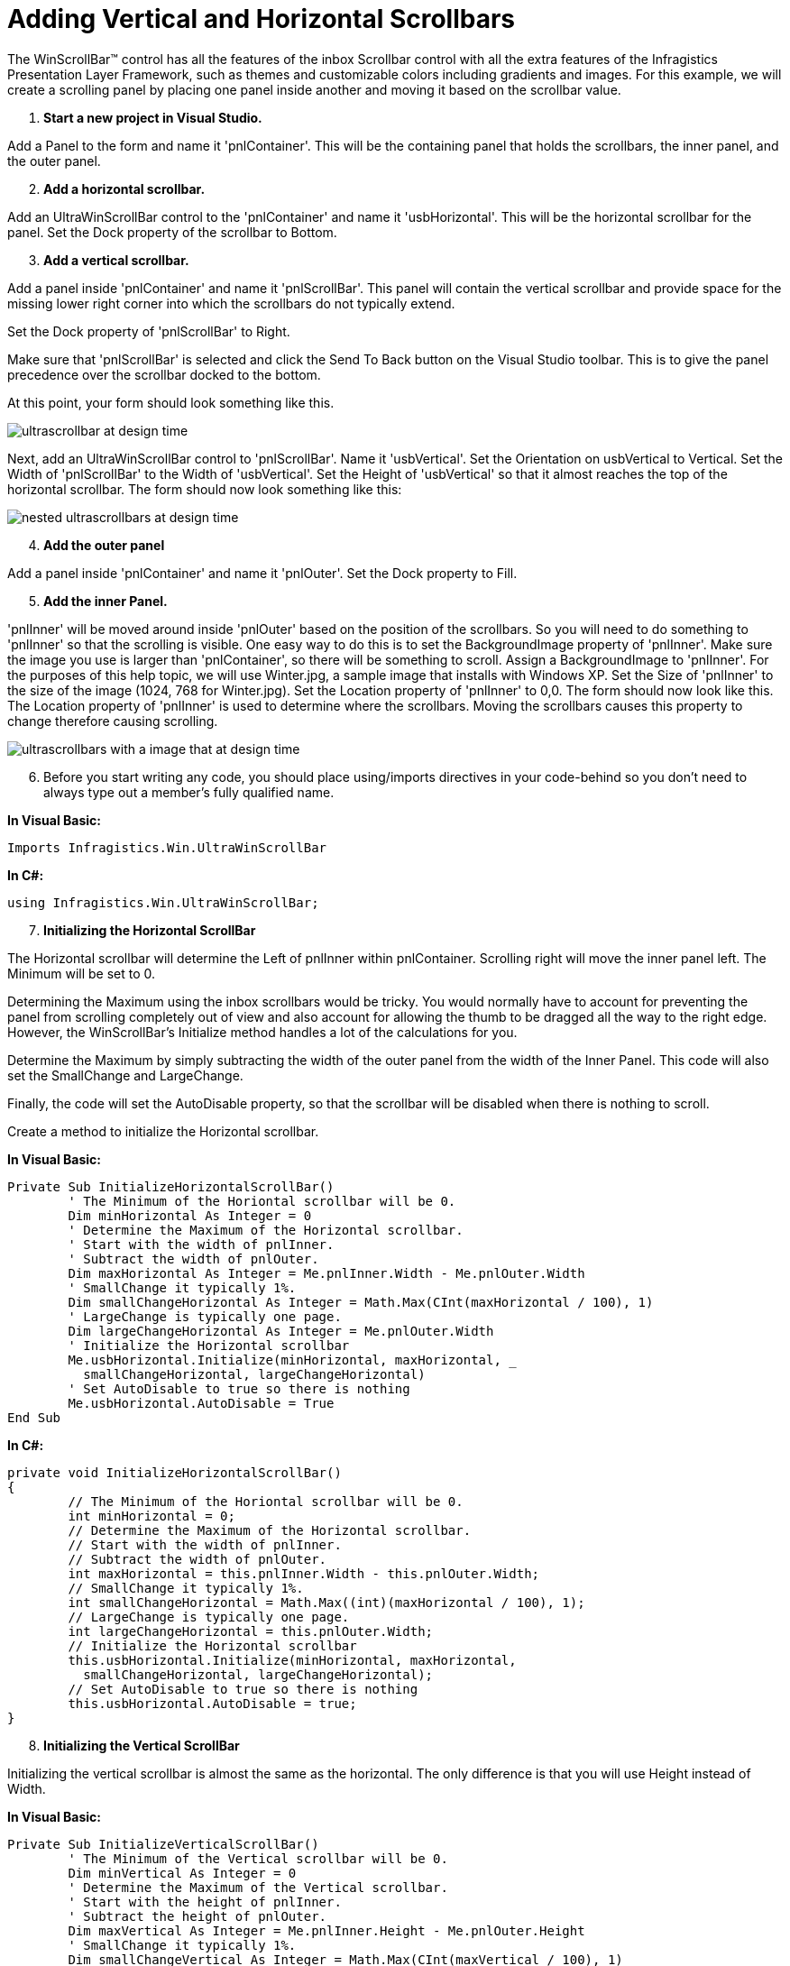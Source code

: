 ﻿////

|metadata|
{
    "name": "winscrollbar-adding-vertical-and-horizontal-scrollbars",
    "controlName": ["WinScrollBar"],
    "tags": ["How Do I","Navigation"],
    "guid": "{A883AFFB-04DD-4EF3-BDD2-A5C617EF2EE8}",  
    "buildFlags": [],
    "createdOn": "2005-09-09T00:00:00Z"
}
|metadata|
////

= Adding Vertical and Horizontal Scrollbars

The WinScrollBar™ control has all the features of the inbox Scrollbar control with all the extra features of the Infragistics Presentation Layer Framework, such as themes and customizable colors including gradients and images. For this example, we will create a scrolling panel by placing one panel inside another and moving it based on the scrollbar value.

[start=1]
. *Start a new project in Visual Studio.*

Add a Panel to the form and name it 'pnlContainer'. This will be the containing panel that holds the scrollbars, the inner panel, and the outer panel.
[start=2]
. *Add a horizontal scrollbar.*

Add an UltraWinScrollBar control to the 'pnlContainer' and name it 'usbHorizontal'. This will be the horizontal scrollbar for the panel. Set the Dock property of the scrollbar to Bottom.
[start=3]
. *Add a vertical scrollbar.*

Add a panel inside 'pnlContainer' and name it 'pnlScrollBar'. This panel will contain the vertical scrollbar and provide space for the missing lower right corner into which the scrollbars do not typically extend.

Set the Dock property of 'pnlScrollBar' to Right.

Make sure that 'pnlScrollBar' is selected and click the Send To Back button on the Visual Studio toolbar. This is to give the panel precedence over the scrollbar docked to the bottom.

At this point, your form should look something like this.

image::images/WinScrollBar_Walk_Through_Scrolling_with_WinScrollBar_01.png[ultrascrollbar at design time]

Next, add an UltraWinScrollBar control to 'pnlScrollBar'. Name it 'usbVertical'. Set the Orientation on usbVertical to Vertical. Set the Width of 'pnlScrollBar' to the Width of 'usbVertical'. Set the Height of 'usbVertical' so that it almost reaches the top of the horizontal scrollbar. The form should now look something like this:

image::images/WinScrollBar_Walk_Through_Scrolling_with_WinScrollBar_02.png[nested ultrascrollbars at design time]

[start=4]
. *Add the outer panel*

Add a panel inside 'pnlContainer' and name it 'pnlOuter'. Set the Dock property to Fill.
[start=5]
. *Add the inner Panel.*

'pnlInner' will be moved around inside 'pnlOuter' based on the position of the scrollbars. So you will need to do something to 'pnlInner' so that the scrolling is visible. One easy way to do this is to set the BackgroundImage property of 'pnlInner'. Make sure the image you use is larger than 'pnlContainer', so there will be something to scroll. Assign a BackgroundImage to 'pnlInner'. For the purposes of this help topic, we will use Winter.jpg, a sample image that installs with Windows XP. Set the Size of 'pnlInner' to the size of the image (1024, 768 for Winter.jpg). Set the Location property of 'pnlInner' to 0,0. The form should now look like this. The Location property of 'pnlInner' is used to determine where the scrollbars. Moving the scrollbars causes this property to change therefore causing scrolling.

image::images/WinScrollBar_Walk_Through_Scrolling_with_WinScrollBar_03.png[ultrascrollbars with a image that at design time, the image will be scrolled using the ultrascrollbar]

[start=6]
. Before you start writing any code, you should place using/imports directives in your code-behind so you don't need to always type out a member's fully qualified name.

*In Visual Basic:*

----
Imports Infragistics.Win.UltraWinScrollBar
----

*In C#:*

----
using Infragistics.Win.UltraWinScrollBar;
----

[start=7]
. *Initializing the Horizontal ScrollBar*

The Horizontal scrollbar will determine the Left of pnlInner within pnlContainer. Scrolling right will move the inner panel left. The Minimum will be set to 0.

Determining the Maximum using the inbox scrollbars would be tricky. You would normally have to account for preventing the panel from scrolling completely out of view and also account for allowing the thumb to be dragged all the way to the right edge. However, the WinScrollBar's Initialize method handles a lot of the calculations for you.

Determine the Maximum by simply subtracting the width of the outer panel from the width of the Inner Panel. This code will also set the SmallChange and LargeChange.

Finally, the code will set the AutoDisable property, so that the scrollbar will be disabled when there is nothing to scroll.

Create a method to initialize the Horizontal scrollbar.

*In Visual Basic:*

----
Private Sub InitializeHorizontalScrollBar()
	' The Minimum of the Horiontal scrollbar will be 0.
	Dim minHorizontal As Integer = 0
	' Determine the Maximum of the Horizontal scrollbar.
	' Start with the width of pnlInner.
	' Subtract the width of pnlOuter.
	Dim maxHorizontal As Integer = Me.pnlInner.Width - Me.pnlOuter.Width
	' SmallChange it typically 1%.
	Dim smallChangeHorizontal As Integer = Math.Max(CInt(maxHorizontal / 100), 1)
	' LargeChange is typically one page.
	Dim largeChangeHorizontal As Integer = Me.pnlOuter.Width
	' Initialize the Horizontal scrollbar
	Me.usbHorizontal.Initialize(minHorizontal, maxHorizontal, _
	  smallChangeHorizontal, largeChangeHorizontal)
	' Set AutoDisable to true so there is nothing
	Me.usbHorizontal.AutoDisable = True
End Sub
----

*In C#:*

----
private void InitializeHorizontalScrollBar()
{
	// The Minimum of the Horiontal scrollbar will be 0.
	int minHorizontal = 0;
	// Determine the Maximum of the Horizontal scrollbar.
	// Start with the width of pnlInner.
	// Subtract the width of pnlOuter.  
	int maxHorizontal = this.pnlInner.Width - this.pnlOuter.Width;
	// SmallChange it typically 1%.
	int smallChangeHorizontal = Math.Max((int)(maxHorizontal / 100), 1);
	// LargeChange is typically one page.
	int largeChangeHorizontal = this.pnlOuter.Width;
	// Initialize the Horizontal scrollbar
	this.usbHorizontal.Initialize(minHorizontal, maxHorizontal, 
	  smallChangeHorizontal, largeChangeHorizontal);
	// Set AutoDisable to true so there is nothing
	this.usbHorizontal.AutoDisable = true;
}
----

[start=8]
. *Initializing the Vertical ScrollBar*

Initializing the vertical scrollbar is almost the same as the horizontal. The only difference is that you will use Height instead of Width.

*In Visual Basic:*

----
Private Sub InitializeVerticalScrollBar()
	' The Minimum of the Vertical scrollbar will be 0.
	Dim minVertical As Integer = 0
	' Determine the Maximum of the Vertical scrollbar. 
	' Start with the height of pnlInner.
	' Subtract the height of pnlOuter.
	Dim maxVertical As Integer = Me.pnlInner.Height - Me.pnlOuter.Height
	' SmallChange it typically 1%.
	Dim smallChangeVertical As Integer = Math.Max(CInt(maxVertical / 100), 1)
	' LargeChange is typically one page.
	Dim largeChangeVertical As Integer = Me.pnlOuter.Height
	' Initialize the Vertical scrollbar
	Me.usbVertical.Initialize(minVertical, maxVertical, _
	  smallChangeVertical, largeChangeVertical)
End Sub
----

*In C#:*

----
private void InitializeVerticalScrollBar()
{
	// The Minimum of the Vertical scrollbar will be 0.
	int minVertical = 0;
	// Determine the Maximum of the Vertical scrollbar.
	// Start with the height of pnlInner.
	// Subtract the height of pnlOuter.
	int maxVertical = this.pnlInner.Height - this.pnlOuter.Height;
	// SmallChange it typically 1%.
	int smallChangeVertical = Math.Max((int)(maxVertical / 100), 1);
	// LargeChange is typically one page.
	int largeChangeVertical = this.pnlOuter.Height;
	// Initialize the Vertical scrollbar
	this.usbVertical.Initialize(minVertical, maxVertical, 
	  smallChangeVertical, largeChangeVertical);
}
----

[start=9]
. *Calling the Initialize methods.*

Call the two methods you just created from Form_Load.

*In Visual Basic:*

----
Private Sub Adding_Vertical_and_Horizontal_Scrollbars_Load( _
  ByVal sender As System.Object, ByVal e As System.EventArgs) _
  Handles MyBase.Load
	Me.InitializeHorizontalScrollBar()
	Me.InitializeVerticalScrollBar()
End Sub
----

*In C#:*

----
private void Adding_Vertical_and_Horizontal_Scrollbars_Load(object sender, 
  EventArgs e)
{
	this.InitializeHorizontalScrollBar();
	this.InitializeVerticalScrollBar();
}
----

[start=10]
. *Scrolling.*

Inside the scroll event of each scrollbar and set the Top or Left on pnlInner.

*In Visual Basic:*

----
Private Sub usbHorizontal_Scroll(ByVal sender As System.Object, _
  ByVal e As System.Windows.Forms.ScrollEventArgs) _
  Handles usbVertical.Scroll
	Dim scrollBar As UltraScrollBar = DirectCast(sender, UltraScrollBar)
	Me.pnlInner.Left = -scrollBar.Value
End Sub
Private Sub usbVertical_Scroll(ByVal sender As System.Object, _
  ByVal e As System.Windows.Forms.ScrollEventArgs) _
  Handles usbVertical.Scroll
	Dim scrollBar As UltraScrollBar = DirectCast(sender, UltraScrollBar)
	Me.pnlInner.Top = -scrollBar.Value
End Sub
----

*In C#:*

----
private void usbHorizontal_Scroll(object sender, 
  System.Windows.Forms.ScrollEventArgs e)
{
	UltraScrollBar scrollBar = sender as UltraScrollBar;
	this.pnlInner.Left = -scrollBar.Value;
}
private void usbVertical_Scroll(object sender, 
  System.Windows.Forms.ScrollEventArgs e)
{
	UltraScrollBar scrollBar = sender as UltraScrollBar;
	this.pnlInner.Top = -scrollBar.Value;
}
----

[start=11]
. *Run the application*

Run the application and move the scrollbars around. You will be able to scroll around the image on pnlInner. If you want to add controls, add them to pnlInner and they will scroll just like the image.

image::images/WinScrollBar_Walk_Through_Scrolling_with_WinScrollBar_04.png[results of above steps and code using the ultrascrollbar]